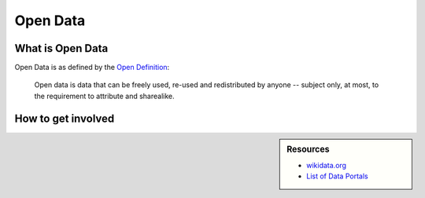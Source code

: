 
*********
Open Data
*********

What is Open Data
=================

Open Data is as defined by the `Open Definition <https://opendefinition.org/od/2.1/en/>`__:


   Open data is data that can be freely used, re-used and redistributed by anyone -- subject only,
   at most, to the requirement to attribute and sharealike.


How to get involved
===================

.. sidebar:: Resources

   - `wikidata.org <https://www.wikidata.org/wiki/Wikidata:Main_Page>`__
   - `List of Data Portals <https://www.opendatasoft.com/a-comprehensive-list-of-all-open-data-portals-around-the-world/>`__

